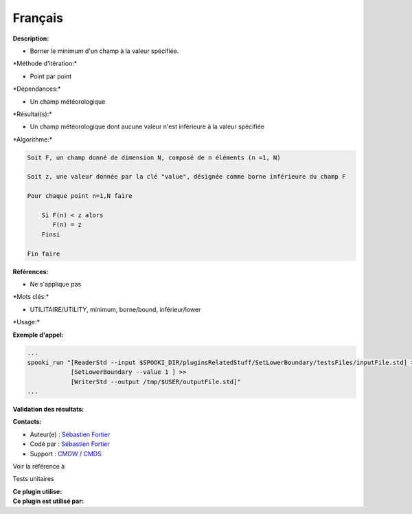 Français
--------

**Description:**

-  Borner le minimum d'un champ à la valeur spécifiée.

\*Méthode d'itération:\*

-  Point par point

\*Dépendances:\*

-  Un champ météorologique

\*Résultat(s):\*

-  Un champ météorologique dont aucune valeur n'est inférieure à la
   valeur spécifiée

\*Algorithme:\*

.. code:: example

    Soit F, un champ donné de dimension N, composé de n éléments (n =1, N)

    Soit z, une valeur donnée par la clé "value", désignée comme borne inférieure du champ F

    Pour chaque point n=1,N faire

        Si F(n) < z alors
           F(n) = z
        Finsi

    Fin faire

**Références:**

-  Ne s'applique pas

\*Mots clés:\*

-  UTILITAIRE/UTILITY, minimum, borne/bound, inférieur/lower

\*Usage:\*

**Exemple d'appel:**

.. code:: example

    ...
    spooki_run "[ReaderStd --input $SPOOKI_DIR/pluginsRelatedStuff/SetLowerBoundary/testsFiles/inputFile.std] >>
                [SetLowerBoundary --value 1 ] >>
                [WriterStd --output /tmp/$USER/outputFile.std]"
    ...

**Validation des résultats:**

**Contacts:**

-  Auteur(e) : `Sébastien
   Fortier <https://wiki.cmc.ec.gc.ca/wiki/User:Fortiers>`__
-  Codé par : `Sébastien
   Fortier <https://wiki.cmc.ec.gc.ca/wiki/User:Fortiers>`__
-  Support : `CMDW <https://wiki.cmc.ec.gc.ca/wiki/CMDW>`__ /
   `CMDS <https://wiki.cmc.ec.gc.ca/wiki/CMDS>`__

Voir la référence à

Tests unitaires

| **Ce plugin utilise:**
| **Ce plugin est utilisé par:**

 
